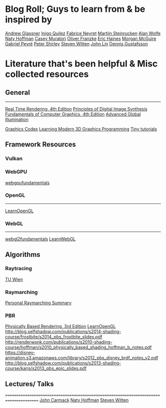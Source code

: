 
* Blog Roll; Guys to learn from & be inspired by
[[https://www.glassner.com/writing/][Andrew Glassner]]
[[https://www.iquilezles.org/www/index.htm][Inigo Quilez]]
[[https://twitter.com/FabriceNEYRET][Fabrice Neyret]]
[[https://twitter.com/The_ArtOfCode][Martijn Steinrucken]]
[[https://blog.demofox.org/][Alan Wolfe]]
[[https://twitter.com/renderwonk][Naty Hoffman]]
[[http://mollyrocket.com/casey][Casey Muratori]]
[[http://www.p1xelcoder.com/links/][Oliver Franzke]]
[[https://erich.realtimerendering.com/][Eric Haines]]
[[https://casual-effects.com/][Morgan McGuire]]
[[https://twitter.com/gabrielpeyre][Gabriel Peyré]]
[[https://www.petershirley.com/][Peter Shirley]]
[[http://acko.net][Steven Witten]]
[[https://twitter.com/programmerlin][John Lin]]
[[https://twitter.com/tuxedolabs?ref_src=twsrc%5Egoogle%7Ctwcamp%5Eserp%7Ctwgr%5Eauthor][Dennis Gustafsson]]

# Reinder Nijhoff
# IAN MALLET
# https://geometrian.com
# Fizzer
# Robert Hodgin
# John Lin

* Literature that's been helpful & Misc collected resources
** General
---------------------------------------------------------------------------------------
[[http://www.realtimerendering.com/][Real Time Rendering, 4th Edition]]
[[https://www.glassner.com/portfolio/principles-of-digital-image-synthesis/][Principles of Digital Image Synthesis]]
[[https://www.amazon.com/Fundamentals-Computer-Graphics-Steve-Marschner-dp-1482229390/dp/1482229390/ref=dp_ob_title_bk][Fundamentals of Computer Graphics, 4th Edition]]
[[https://www.amazon.com/Advanced-Global-Illumination-Philip-Dutre/dp/1568813074/ref=sr_1_1?s=books&ie=UTF8&qid=1540517779&sr=1-1&keywords=advanced+global][Advanced Global Illumination]]
# Realistic Image Synthesis Using Photon Mapping
[[https://graphicscodex.com/][Graphics Codex]]
[[https://paroj.github.io/gltut/][Learning Modern 3D Graphics Programming]]
[[https://github.com/ssloy][Tiny tutorials]]

** Framework Resources
*** Vulkan

*** WebGPU
[[https://webgpufundamentals.org/][webgpufundamentals]]

*** OpenGL
---------------------------------------------------------------------------------------
[[https://learnopengl.com][LearnOpenGL]]

*** WebGL 
---------------------------------------------------------------------------------------
[[https://webgl2fundamentals.org/][webgl2fundamentals]]
[[http://learnwebgl.brown37.net/][LearnWebGL]]


** Algorithms
*** Raytracing
[[https://www.youtube.com/playlist?list=PLujxSBD-JXgnGmsn7gEyN28P1DnRZG7qi][TU Wien]]

*** Raymarching
[[../raymarching][Personal Raymarching Summary]]

*** PBR
[[https://pbrt.org/][Physically Based Rendering, 3rd Edition]]
[[https://learnopengl.com/#!PBR/Theory][LearnOpenGL]]
http://blog.selfshadow.com/publications/s2014-shading-course/frostbite/s2014_pbs_frostbite_slides.pdf
http://renderwonk.com/publications/s2010-shading-course/hoffman/s2010_physically_based_shading_hoffman_b_notes.pdf
https://disney-animation.s3.amazonaws.com/library/s2012_pbs_disney_brdf_notes_v2.pdf
http://blog.selfshadow.com/publications/s2013-shading-course/karis/s2013_pbs_epic_slides.pdf


** Lectures/ Talks
=======================================================================================
[[https://www.youtube.com/watch?v=P6UKhR0T6cs][John Carmack]]
[[https://www.youtube.com/watch?v=j-A0mwsJRmk][Naty Hoffman]]
[[https://www.youtube.com/watch?v=GNO_CYUjMK8][Steven Witten]]

